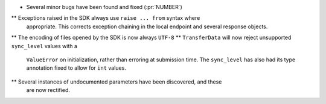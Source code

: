 * Several minor bugs have been found and fixed (:pr:`NUMBER`)
** Exceptions raised in the SDK always use ``raise ... from`` syntax where
   appropriate. This corrects exception chaining in the local endpoint and
   several response objects.
** The encoding of files opened by the SDK is now always ``UTF-8``
** ``TransferData`` will now reject unsupported ``sync_level`` values with a
   ``ValueError`` on initialization, rather than erroring at submission time.
   The ``sync_level`` has also had its type annotation fixed to allow for
   ``int`` values.
** Several instances of undocumented parameters have been discovered, and these
   are now rectified.
